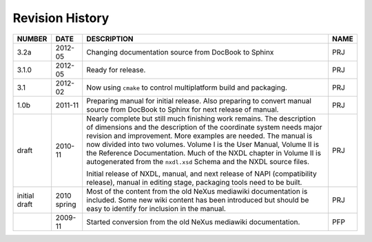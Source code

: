 .. $Id$

.. _revhistory:

Revision History
=================================================


============= =========== ===================================================================== ==========
NUMBER        DATE        DESCRIPTION                                                           NAME
============= =========== ===================================================================== ==========
3.2a	      2012-05	  Changing documentation source from DocBook to Sphinx                  PRJ
3.1.0	      2012-05	  Ready for release.                                                    PRJ
3.1           2012-02     Now using ``cmake`` to control multiplatform build                    PRJ
                          and packaging.
1.0b          2011-11     Preparing manual for initial release. Also                            PRJ
                          preparing to convert manual source from
                          DocBook to Sphinx for next release of manual.
draft         2010-11     Nearly complete but still much finishing work                         PRJ
                          remains. The description of dimensions and the
                          description of the coordinate system needs major
                          revision and improvement. More examples are
                          needed. The manual is now divided into two
                          volumes. Volume I is the User Manual, Volume II
                          is the Reference Documentation. Much of the
                          NXDL chapter in Volume II is autogenerated from
                          the ``nxdl.xsd`` Schema and the NXDL source
                          files.
  
                          Initial release of NXDL, manual, and next release 
                          of NAPI (compatibility release),
                          manual in editing stage, packaging tools need to be built.
initial draft 2010 spring Most of the content from the old NeXus                                PRJ
                          mediawiki documentation is included. Some new 
                          wiki content has been introduced but should be 
                          easy to identify for inclusion in the manual. 
..            2009-11	  Started conversion from the old NeXus mediawiki                       PFP
                          documentation.
============= =========== ===================================================================== ==========
